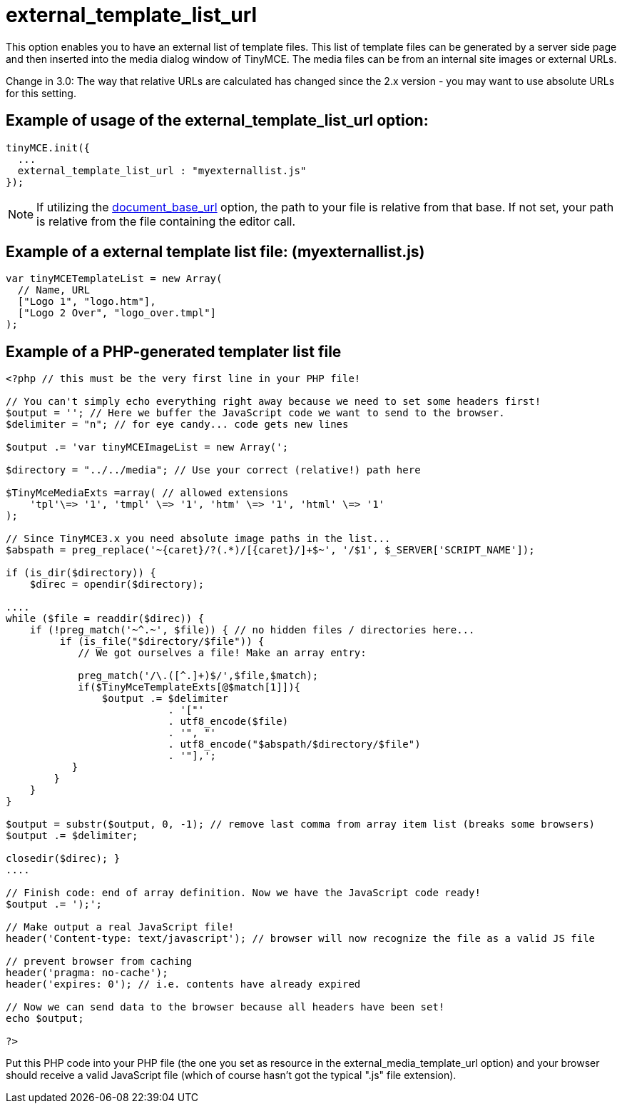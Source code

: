 :rootDir: ./../../
:partialsDir: {rootDir}partials/
= external_template_list_url

This option enables you to have an external list of template files. This list of template files can be generated by a server side page and then inserted into the media dialog window of TinyMCE. The media files can be from an internal site images or external URLs.

Change in 3.0: The way that relative URLs are calculated has changed since the 2.x version - you may want to use absolute URLs for this setting.

[[example-of-usage-of-the-external_template_list_url-option]]
== Example of usage of the external_template_list_url option:
anchor:exampleofusageoftheexternal_template_list_urloption[historical anchor]

[source,js]
----
tinyMCE.init({
  ...
  external_template_list_url : "myexternallist.js"
});
----

NOTE: If utilizing the xref:reference/configuration/document_base_url.adoc[document_base_url] option, the path to your file is relative from that base. If not set, your path is relative from the file containing the editor call.

[[example-of-a-external-template-list-file-myexternallistjs]]
== Example of a external template list file: (myexternallist.js)
anchor:exampleofaexternaltemplatelistfilemyexternallistjs[historical anchor]

[source,js]
----
var tinyMCETemplateList = new Array(
  // Name, URL
  ["Logo 1", "logo.htm"],
  ["Logo 2 Over", "logo_over.tmpl"]
);
----

[[example-of-a-php-generated-templater-list-file]]
== Example of a PHP-generated templater list file
anchor:exampleofaphp-generatedtemplaterlistfile[historical anchor]

[source,php]
----
<?php // this must be the very first line in your PHP file!

// You can't simply echo everything right away because we need to set some headers first!
$output = ''; // Here we buffer the JavaScript code we want to send to the browser.
$delimiter = "n"; // for eye candy... code gets new lines

$output .= 'var tinyMCEImageList = new Array(';

$directory = "../../media"; // Use your correct (relative!) path here

$TinyMceMediaExts =array( // allowed extensions
    'tpl'\=> '1', 'tmpl' \=> '1', 'htm' \=> '1', 'html' \=> '1'
);

// Since TinyMCE3.x you need absolute image paths in the list...
$abspath = preg_replace('~{caret}/?(.*)/[{caret}/]+$~', '/$1', $_SERVER['SCRIPT_NAME']);

if (is_dir($directory)) {
    $direc = opendir($directory);

....
while ($file = readdir($direc)) {
    if (!preg_match('~^.~', $file)) { // no hidden files / directories here...
         if (is_file("$directory/$file")) {
            // We got ourselves a file! Make an array entry:

            preg_match('/\.([^.]+)$/',$file,$match);
            if($TinyMceTemplateExts[@$match[1]]){
                $output .= $delimiter
                           . '["'
                           . utf8_encode($file)
                           . '", "'
                           . utf8_encode("$abspath/$directory/$file")
                           . '"],';
           }
        }
    }
}

$output = substr($output, 0, -1); // remove last comma from array item list (breaks some browsers)
$output .= $delimiter;

closedir($direc); }
....

// Finish code: end of array definition. Now we have the JavaScript code ready!
$output .= ');';

// Make output a real JavaScript file!
header('Content-type: text/javascript'); // browser will now recognize the file as a valid JS file

// prevent browser from caching
header('pragma: no-cache');
header('expires: 0'); // i.e. contents have already expired

// Now we can send data to the browser because all headers have been set!
echo $output;

?>
----

Put this PHP code into your PHP file (the one you set as resource in the external_media_template_url option) and your browser should receive a valid JavaScript file (which of course hasn't got the typical ".js" file extension).
